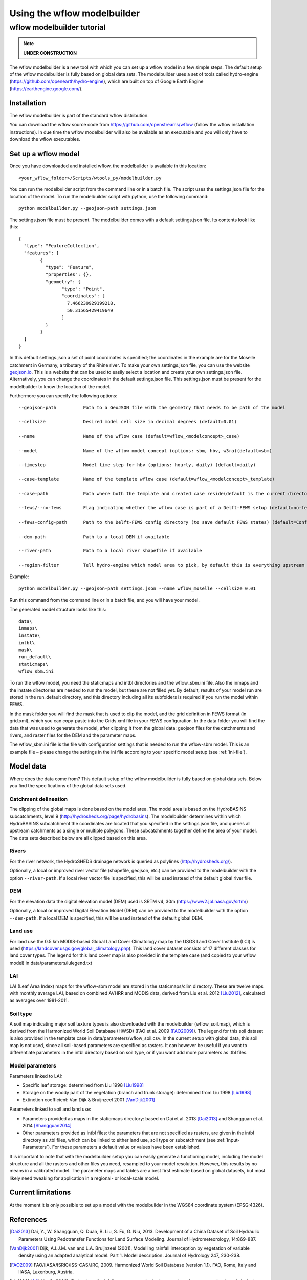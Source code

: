 ============================
Using the wflow modelbuilder
============================

wflow modelbuilder tutorial
===========================

.. note::

	**UNDER CONSTRUCTION**

The wflow modelbuilder is a new tool with which you can set up a wflow
model in a few simple steps. The default setup of the wflow modelbuilder
is fully based on global data sets. The modelbuilder uses a set of tools
called hydro-engine (https://github.com/openearth/hydro-engine), which
are built on top of Google Earth Engine (https://earthengine.google.com/).

Installation
------------

The wflow modelbuilder is part of the standard wflow distribution.

You can download the wflow source code from
https://github.com/openstreams/wflow (follow the wflow installation
instructions). In due time the wflow modelbuilder will also be available
as an executable and you will only have to download the wflow executables.

Set up a wflow model
--------------------

Once you have downloaded and installed wflow, the modelbuilder is
available in this location:

::

	<your_wflow_folder>/Scripts/wtools_py/modelbuilder.py

You can run the modelbuilder script from the command line or in a batch
file. The script uses the settings.json file for the location of the
model. To run the modelbuilder script with python, use the following
command:

::

	python modelbuilder.py --geojson-path settings.json

The settings.json file must be present. The modelbuilder comes with a
default settings.json file. Its contents look like this:

::

	{
	  "type": "FeatureCollection",
	  "features": [
		{
		  "type": "Feature",
		  "properties": {},
		  "geometry": {
			"type": "Point",
			"coordinates": [
			  7.466239929199218,
			  50.31565429419649
			]
		  }
		}
	  ]
	}

In this default settings.json a set of point coordinates is specified;
the coordinates in the example are for the Moselle catchment in Germany,
a tributary of the Rhine river. To make your own settings.json file, you
can use the website `geojson.io <http://geojson.io>`__. This is a
website that can be used to easily select a location and create your own
settings.json file. Alternatively, you can change the coordinates in the default settings.json file. This settings.json must be
present for the modelbuilder to know the location of the model.

Furthermore you can specify the following options:

::

	--geojson-path		Path to a GeoJSON file with the geometry that needs to be path of the model

	--cellsize		Desired model cell size in decimal degrees (default=0.01)

	--name			Name of the wflow case (default=wflow_<modelconcept>_case)

	--model			Name of the wflow model concept (options: sbm, hbv, w3ra)(default=sbm)

	--timestep		Model time step for hbv (options: hourly, daily) (default=daily)

	--case-template		Name of the template wflow case (default=wflow_<modelconcept>_template)

	--case-path		Path where both the template and created case reside(default is the current directory)

	--fews/--no-fews	Flag indicating whether the wflow case is part of a Delft-FEWS setup (default=no-fews)

	--fews-config-path	Path to the Delft-FEWS config directory (to save default FEWS states) (default=Config)

	--dem-path		Path to a local DEM if available

	--river-path		Path to a local river shapefile if available
	
	--region-filter		Tell hydro-engine which model area to pick, by default this is everything upstream of the provided geometry, but it is also possible to get only the current catchment (catchments-intersection), or just exactly the provided geometry (region), like your own catchment polygon (options: catchments-upstream, catchments-intersection, region)(default=catchments-upstream)

Example:

::

	python modelbuilder.py --geojson-path settings.json --name wflow_moselle --cellsize 0.01

Run this command from the command line or in a batch file, and you will
have your model.

The generated model structure looks like this:

::

    data\
    inmaps\
    instate\
    intbl\
    mask\
    run_default\
    staticmaps\
    wflow_sbm.ini

To run the wlfow model, you need the staticmaps and intbl directories
and the wflow_sbm.ini file. Also the inmaps and the instate directories
are needed to run the model, but these are not filled yet. By default,
results of your model run are stored in the run_default directory, and
this directory including all its subfolders is required if you run the
model within FEWS.

In the mask folder you will find the mask that is used to clip the
model, and the grid definition in FEWS format (in grid.xml), which you
can copy-paste into the Grids.xml file in your FEWS configuration. In
the data folder you will find the data that was used to generate the
model, after clipping it from the global data: geojson files for the
catchments and rivers, and raster files for the DEM and the parameter
maps.

The wflow_sbm.ini file is the file with configuration settings that is
needed to run the wflow-sbm model. This is an example file – please
change the settings in the ini file according to your specific model
setup (see :ref:`ini-file`).

Model data
----------

Where does the data come from? This default setup of the wflow
modelbuilder is fully based on global data sets. Below you find the
specifications of the global data sets used.

Catchment delineation
~~~~~~~~~~~~~~~~~~~~~

The clipping of the global maps is done based on the model area. The
model area is based on the HydroBASINS subcatchments, level 9
(http://hydrosheds.org/page/hydrobasins). The modelbuilder determines
within which HydroBASINS subcatchment the coordinates are located that
you specified in the settings.json file, and queries all upstream
catchments as a single or multiple polygons. These subcatchments
together define the area of your model. The data sets described below
are all clipped based on this area.

Rivers
~~~~~~

For the river network, the HydroSHEDS drainage network is queried as
polylines (http://hydrosheds.org/).

Optionally, a local or improved river vector file (shapefile, geojson,
etc.) can be provided to the modelbuilder with the option ``--river-path``.
If a local river vector file is specified, this will be used instead of
the default global river file.

DEM
~~~

For the elevation data the digital elevation model (DEM) used is SRTM
v4, 30m (https://www2.jpl.nasa.gov/srtm/)

Optionally, a local or improved Digital Elevation Model (DEM) can be
provided to the modelbuilder with the option ``--dem-path``. If a local DEM
is specified, this will be used instead of the default global DEM.

Land use
~~~~~~~~

For land use the 0.5 km MODIS-based Global Land Cover Climatology map by
the USGS Land Cover Institute (LCI) is used
(https://landcover.usgs.gov/global_climatology.php). This land cover
dataset consists of 17 different classes for land cover types. The
legend for this land cover map is also provided in the template case
(and copied to your wflow model) in data/parameters/lulegend.txt

LAI
~~~

LAI (Leaf Area Index) maps for the wflow-sbm model are stored in the
staticmaps/clim directory. These are twelve maps with monthly average
LAI, based on combined AVHRR and MODIS data, derived from Liu et al. 2012 [Liu2012]_, calculated as averages over 1981-2011.

Soil type
~~~~~~~~~

A soil map indicating major soil texture types is also downloaded with
the modelbuilder (wflow_soil.map), which is derived from the Harmonized
World Soil Database (HWSD) (FAO et al. 2009 [FAO2009]_). The legend for
this soil dataset is also provided in the template case in
data/parameters/wflow_soil.csv. In the current setup with global data,
this soil map is not used, since all soil-based parameters are specified
as rasters. It can however be useful if you want to differentiate
parameters in the intbl directory based on soil type, or if you want add
more parameters as .tbl files.

Model parameters
~~~~~~~~~~~~~~~~

Parameters linked to LAI:

-  Specific leaf storage: determined from Liu 1998 [Liu1998]_
-  Storage on the woody part of the vegetation (branch and trunk
   storage): determined from Liu 1998 [Liu1998]_
-  Extinction coefficient: Van Dijk & Bruijnzeel 2001 [VanDijk2001]_

Parameters linked to soil and land use:

-  Parameters provided as maps in the staticmaps directory: based on Dai et al. 2013 [Dai2013]_ and Shangguan et al. 2014 [Shangguan2014]_ 
-  Other parameters provided as intbl files: the parameters that are not
   specified as rasters, are given in the intbl directory as .tbl files,
   which can be linked to either land use, soil type or subcatchment
   (see :ref:`Input-Parameters`). For these parameters
   a default value or values have been established.

It is important to note that with the modelbuilder setup you can easily
generate a functioning model, including the model structure and all the
rasters and other files you need, resampled to your model resolution.
However, this results by no means in a calibrated model. The parameter
maps and tables are a best first estimate based on global datasets, but
most likely need tweaking for application in a regional- or local-scale
model.

Current limitations
-------------------

At the moment it is only possible to set up a model with the
modelbuilder in the WGS84 coordinate system (EPSG:4326).

References
----------

.. [Dai2013] Dai, Y., W. Shangguan, Q. Duan, B. Liu, S. Fu, G. Niu, 2013. Development of a China Dataset of Soil Hydraulic Parameters Using Pedotransfer Functions for Land Surface Modeling. Journal of Hydrometeorology, 14:869-887.

.. [VanDijk2001] Dijk, A.I.J.M. van and L.A. Bruijnzeel (2001), Modelling rainfall interception by vegetation of variable density using an adapted analytical model. Part 1. Model description. Journal of Hydrology 247, 230-238.

.. [FAO2009] FAO/IIASA/ISRIC/ISS-CAS/JRC, 2009. Harmonized World Soil Database (version 1.1). FAO, Rome, Italy and IIASA, Laxenburg, Austria.

.. [Liu1998] Liu, S. (1998), Estimation of rainfall storage capacity in the canopies of cypress wetlands and slash pine uplands in North-Central Florida. Journal of Hydrology 207, 32-41.

.. [Liu2012] Liu, Y., R. Liu, and J. M. Chen (2012), Retrospective retrieval of long-term consistent global leaf area index (1981–2011) from combined AVHRR and MODIS data. J. Geophys. Res., 117, G04003, doi:10.1029/2012JG002084.

.. [Shangguan2014] Shangguan, W., Dai, Y., Duan, Q., Liu, B. and Yuan, H., 2014. A Global Soil Data Set for Earth System Modeling. Journal of Advances in Modeling Earth Systems, 6: 249-263.
